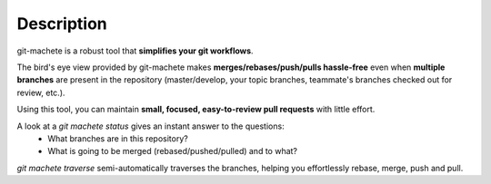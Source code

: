 
.. _description:

Description
=======================================

git-machete is a robust tool that **simplifies your git workflows**.

The bird's eye view provided by git-machete makes **merges/rebases/push/pulls hassle-free**
even when **multiple branches** are present in the repository
(master/develop, your topic branches, teammate's branches checked out for review, etc.).

Using this tool, you can maintain **small, focused, easy-to-review pull requests** with little effort.

A look at a `git machete status` gives an instant answer to the questions:
    * What branches are in this repository?
    * What is going to be merged (rebased/pushed/pulled) and to what?

`git machete traverse` semi-automatically traverses the branches, helping you effortlessly rebase, merge, push and pull.
